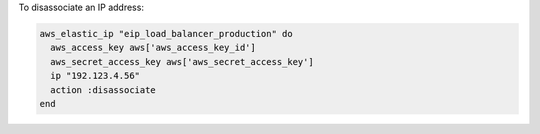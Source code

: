 .. This is an included how-to. 

To disassociate an IP address:

.. code-block:: ruby

   aws_elastic_ip "eip_load_balancer_production" do
     aws_access_key aws['aws_access_key_id']
     aws_secret_access_key aws['aws_secret_access_key']
     ip "192.123.4.56"
     action :disassociate
   end
